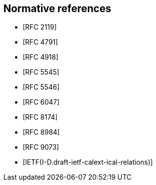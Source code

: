 [bibliography]
== Normative references

* [[[RFC2119,RFC 2119]]]
* [[[RFC4791,RFC 4791]]]
* [[[RFC4918,RFC 4918]]]
* [[[RFC5545,RFC 5545]]]
* [[[RFC5546,RFC 5546]]]
* [[[iMIP,RFC 6047]]]
* [[[RFC8174,RFC 8174]]]
* [[[RFC8984,RFC 8984]]]
* [[[RFC9073,RFC 9073]]]

* [[[Relations,IETF(I-D.draft-ietf-calext-ical-relations)]]]
